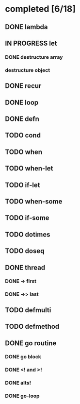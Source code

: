 * completed [6/18]
** DONE lambda
:LOGBOOK:
- State "DONE"       from "TODO"       [2015-06-07 Sun 00:45]
:END:
** IN PROGRESS let
:LOGBOOK:  
- State "IN PROGRESS" from "TODO"       [2015-06-13 Sat 23:24]
:END:      
*** DONE destructure array
:LOGBOOK:  
- State "DONE"       from ""           [2015-06-20 Sat 15:19]
:END:      
*** destructure object
** DONE recur
:LOGBOOK:  
- State "DONE"       from "IN PROGRESS" [2015-06-19 Fri 13:58]
- State "IN PROGRESS" from "TODO"       [2015-06-14 Sun 22:38]
:END:      
** DONE loop
:LOGBOOK:  
- State "DONE"       from "TODO"       [2015-06-20 Sat 15:19]
:END:      
** DONE defn
:LOGBOOK:
- State "DONE"       from "TODO"       [2015-06-07 Sun 00:45]
:END:
** TODO cond
** TODO when
** TODO when-let
** TODO if-let
** TODO when-some
** TODO if-some
** TODO dotimes
** TODO doseq
** DONE thread
:LOGBOOK:  
- State "DONE"       from "TODO"       [2015-08-01 Sat 23:14]
:END:      
*** DONE -> first
:LOGBOOK:  
- State "DONE"       from ""           [2015-08-01 Sat 23:16]
:END:      
*** DONE ->> last
:LOGBOOK:  
- State "DONE"       from ""           [2015-08-01 Sat 23:16]
:END:      
** TODO defmulti
** TODO defmethod
** DONE go routine
:LOGBOOK:  
- State "DONE"       from "IN PROGRESS" [2015-08-01 Sat 21:33]
- State "IN PROGRESS" from "DONE"       [2015-08-01 Sat 10:37]
- State "DONE"       from "TODO"       [2015-08-01 Sat 10:31]
:END:      
*** DONE go block
:LOGBOOK:  
- State "DONE"       from ""           [2015-08-01 Sat 10:38]
:END:      
*** DONE <! and >!
:LOGBOOK:  
- State "DONE"       from ""           [2015-08-01 Sat 10:38]
:END:      
*** DONE alts!
:LOGBOOK:  
- State "DONE"       from ""           [2015-08-01 Sat 11:07]
:END:      
*** DONE go-loop
:LOGBOOK:  
- State "DONE"       from ""           [2015-08-01 Sat 21:33]
:END:      
